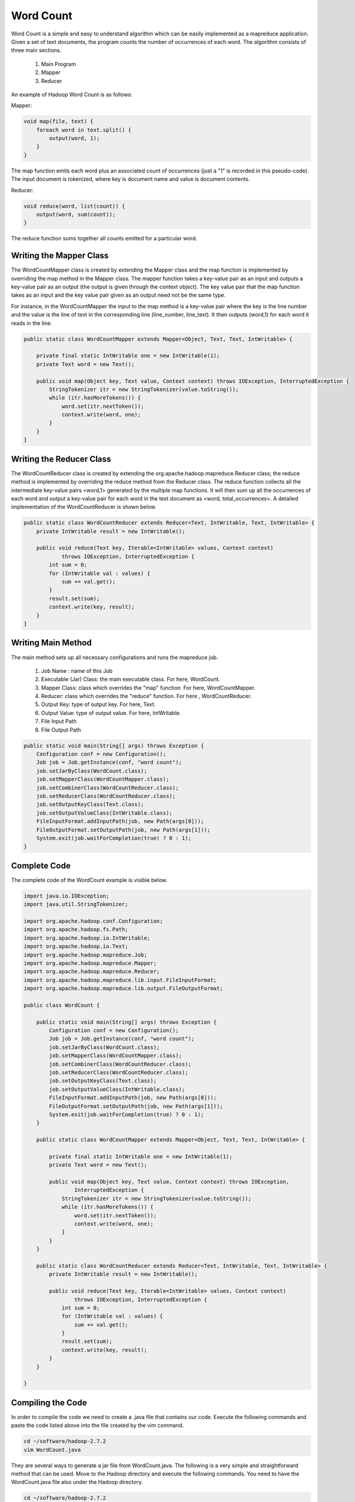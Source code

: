 Word Count
==========
Word Count is a simple and easy to understand algorithm which can be easily implemented as a mapreduce application. Given a set of text documents, the program counts the number of occurrences of each word. The algorithm consists of three main sections.

    1. Main Program
    2. Mapper
    3. Reducer

An example of Hadoop Word Count is as follows:

.. image:: images/figures/wordcount.png
   :height: 300px
   :width: 520px
   :alt: word count show case
   :align: center

Mapper:

.. code-block:: java
	
    void map(file, text) {
    	foreach word in text.split() {
            output(word, 1);
    	}
    }


The map function emits each word plus an associated count of occurrences (just a "1" is recorded in this pseudo-code). The input document is tokenized, where key is document name and value is document contents.

Reducer:

.. code-block:: java

    void reduce(word, list(count)) {
        output(word, sum(count));
    }

The reduce function sums together all counts emitted for a particular word.

Writing the Mapper Class
-----------------------
The WordCountMapper class is created by extending the Mapper class and the map function is implemented by overriding the map method in the Mapper class. The mapper function takes a key-value pair as an input and outputs a key-value pair as an output (the output is given through the context object). The key value pair that the map function takes as an input and the key value pair given as an output need not be the same type.

For instance, in the WordCountMapper the input to the map method is a key-value pair where the key is the line number and the value is the line of text in the corresponding line (line_number, line_text). It then outputs (word,1) for each word it reads in the line.

.. code-block:: java

    public static class WordCountMapper extends Mapper<Object, Text, Text, IntWritable> {

        private final static IntWritable one = new IntWritable(1);
        private Text word = new Text();

        public void map(Object key, Text value, Context context) throws IOException, InterruptedException {
            StringTokenizer itr = new StringTokenizer(value.toString());
            while (itr.hasMoreTokens()) {
                word.set(itr.nextToken());
                context.write(word, one);
            }
        }
    }


Writing the Reducer Class
------------------------

The WordCountReducer class is created by extending the org.apache.hadoop.mapreduce.Reducer class; the reduce method is implemented by overriding the reduce method from the Reducer class. The reduce function collects all the intermediate key-value pairs <word,1>  generated by the multiple map functions. It will then sum up all the occurrences of each word and output a key-value pair for each word in the text document as <word, total_occurrences>. A detailed implementation of the WordCountReducer is shown below.

.. code-block:: java

    public static class WordCountReducer extends Reducer<Text, IntWritable, Text, IntWritable> {
        private IntWritable result = new IntWritable();

        public void reduce(Text key, Iterable<IntWritable> values, Context context)
                throws IOException, InterruptedException {
            int sum = 0;
            for (IntWritable val : values) {
                sum += val.get();
            }
            result.set(sum);
            context.write(key, result);
        }
    }

Writing Main Method
------------------

The main method sets up all necessary configurations and runs the mapreduce job.

    1. Job Name : name of this Job
    2. Executable (Jar) Class: the main executable class. For here, WordCount.
    3. Mapper Class: class which overrides the "map" function. For here, WordCountMapper.
    4. Reducer: class which overrides the "reduce" function. For here , WordCountReducer.
    5. Output Key: type of output key. For here, Text.
    6. Output Value: type of output value. For here, IntWritable.
    7. File Input Path
    8. File Output Path

.. code-block:: java

    public static void main(String[] args) throws Exception {
        Configuration conf = new Configuration();
        Job job = Job.getInstance(conf, "word count");
        job.setJarByClass(WordCount.class);
        job.setMapperClass(WordCountMapper.class);
        job.setCombinerClass(WordCountReducer.class);
        job.setReducerClass(WordCountReducer.class);
        job.setOutputKeyClass(Text.class);
        job.setOutputValueClass(IntWritable.class);
        FileInputFormat.addInputPath(job, new Path(args[0]));
        FileOutputFormat.setOutputPath(job, new Path(args[1]));
        System.exit(job.waitForCompletion(true) ? 0 : 1);
    }


Complete Code
------------

The complete code of the WordCount example is visible below.

.. code-block:: java

    import java.io.IOException;
    import java.util.StringTokenizer;

    import org.apache.hadoop.conf.Configuration;
    import org.apache.hadoop.fs.Path;
    import org.apache.hadoop.io.IntWritable;
    import org.apache.hadoop.io.Text;
    import org.apache.hadoop.mapreduce.Job;
    import org.apache.hadoop.mapreduce.Mapper;
    import org.apache.hadoop.mapreduce.Reducer;
    import org.apache.hadoop.mapreduce.lib.input.FileInputFormat;
    import org.apache.hadoop.mapreduce.lib.output.FileOutputFormat;

    public class WordCount {

        public static void main(String[] args) throws Exception {
            Configuration conf = new Configuration();
            Job job = Job.getInstance(conf, "word count");
            job.setJarByClass(WordCount.class);
            job.setMapperClass(WordCountMapper.class);
            job.setCombinerClass(WordCountReducer.class);
            job.setReducerClass(WordCountReducer.class);
            job.setOutputKeyClass(Text.class);
            job.setOutputValueClass(IntWritable.class);
            FileInputFormat.addInputPath(job, new Path(args[0]));
            FileOutputFormat.setOutputPath(job, new Path(args[1]));
            System.exit(job.waitForCompletion(true) ? 0 : 1);
        }

        public static class WordCountMapper extends Mapper<Object, Text, Text, IntWritable> {

            private final static IntWritable one = new IntWritable(1);
            private Text word = new Text();

            public void map(Object key, Text value, Context context) throws IOException,
                    InterruptedException {
                StringTokenizer itr = new StringTokenizer(value.toString());
                while (itr.hasMoreTokens()) {
                    word.set(itr.nextToken());
                    context.write(word, one);
                }
            }
        }

        public static class WordCountReducer extends Reducer<Text, IntWritable, Text, IntWritable> {
            private IntWritable result = new IntWritable();

            public void reduce(Text key, Iterable<IntWritable> values, Context context)
                    throws IOException, InterruptedException {
                int sum = 0;
                for (IntWritable val : values) {
                    sum += val.get();
                }
                result.set(sum);
                context.write(key, result);
            }
        }

    }

Compiling the Code
-------------
In order to compile the code we need to create a .java file that contains our code. Execute the following commands and paste the code listed above into the file created by the vim command.

.. code-block:: bash

    cd ~/software/hadoop-2.7.2
    vim WordCount.java

They are several ways to generate a jar file from WordCount.java. The following is a very simple and straightforward method that can be used.  Move to the Hadoop directory and execute the following commands. You need to have the WordCount.java file also under the Hadoop directory.

.. code-block:: bash

    cd ~/software/hadoop-2.7.2
    export HADOOP_CLASSPATH=${JAVA_HOME}/lib/tools.jar
    ./bin/hadoop com.sun.tools.javac.Main WordCount.java
    jar cf wc.jar WordCount*.class


This will create a jar file that contains the compiled classes needed to run the program on Hadoop.

-------
Optional
-------

Another cleaner method would be to create a MVN project for the WordCount example and simply do a “mvn clean install” which will produce a jar file. You will need to add the following dependency in the pom.xml.

.. code-block:: xml

    <dependency>
        <groupId>org.apache.hadoop</groupId>
        <artifactId>hadoop-core</artifactId>
        <version>1.2.1</version>
    </dependency>

Running the Code
--------------

Next we will run the example on a local standalone Hadoop node. Before we do so, we need to create a set of input files that will be given to the program.

First create a directory in which to put all the input files. The program will read all the files that are in this folder. Use the following commands to create the files and directories.

.. code-block:: bash

    mkdir -p ~/hadoop/admicloudtutorial/wordcount/input
    cd ~/hadoop/admicloudtutorial/wordcount/input
    vim 1.txt
    vim 2.txt

Create two text files 1.txt and 2.txt under the folder containing the following:

1.txt - Hello World Bye World

2.txt - Hello Hadoop Goodbye Hadoop

To run the mapreduce job execute the following command from the Hadoop directory:

.. code-block:: bash
    cd ~/software/hadoop-2.7.2
    ./bin/hadoop jar wc.jar WordCount ~/hadoop/admicloudtutorial/wordcount/input ~/hadoop/admicloudtutorial/wordcount/output

After the job has completed, execute the following command and check the output that was generated.

.. code-block:: bash

    cat ~/hadoop/admicloudtutorial/wordcount/output/part-r-00000
    Bye	1
    Goodbye	1
    Hadoop	2
    Hello	2
    World	2


